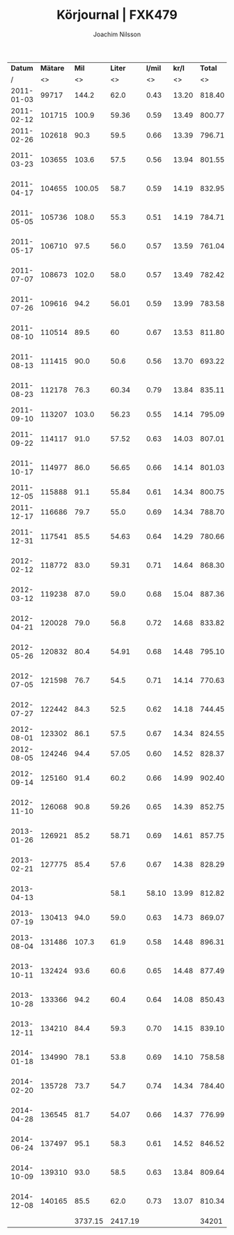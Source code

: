 #+TITLE:  Körjournal | FXK479
#+AUTHOR: Joachim Nilsson
#+LaTeX_CLASS_OPTIONS: [koma, DIV=100, BCOR=10mm, garamond, a4paper]

|    *Datum* | *Mätare* |   *Mil* | *Liter* | *l/mil* | *kr/l* | *Total* | *Anteckningar*                   |
|          / |       <> |      <> |      <> |      <> |     <> |      <> | <>                               |
|------------+----------+---------+---------+---------+--------+---------+----------------------------------|
| 2011-01-03 |    99717 |   144.2 |    62.0 |    0.43 |  13.20 |  818.40 | OKQ8, Skultuna (1:a tankning!)   |
| 2011-02-12 |   101715 |   100.9 |   59.36 |    0.59 |  13.49 |  800.77 | OKQ8, Skultuna                   |
| 2011-02-26 |   102618 |    90.3 |    59.5 |    0.66 |  13.39 |  796.71 | OKQ8, Skultuna                   |
| 2011-03-23 |   103655 |   103.6 |    57.5 |    0.56 |  13.94 |  801.55 | Preem Lögarängen, Västerås       |
| 2011-04-17 |   104655 |  100.05 |    58.7 |    0.59 |  14.19 |  832.95 | Preem Hans Persson Bil, Västerås |
| 2011-05-05 |   105736 |   108.0 |    55.3 |    0.51 |  14.19 |  784.71 | Preem Lögarängen, Västerås       |
| 2011-05-17 |   106710 |    97.5 |    56.0 |    0.57 |  13.59 |  761.04 | Preem Lögarängen, Västerås       |
| 2011-07-07 |   108673 |   102.0 |    58.0 |    0.57 |  13.49 |  782.42 | Preem Lögarängen, Västerås       |
| 2011-07-26 |   109616 |    94.2 |   56.01 |    0.59 |  13.99 |  783.58 | Preem Vätternleden, Gränna       |
| 2011-08-10 |   110514 |    89.5 |      60 |    0.67 |  13.53 |  811.80 | Preem Smedjegatan, Laxå          |
| 2011-08-13 |   111415 |    90.0 |    50.6 |    0.56 |  13.70 |  693.22 | Preem Ulvarydsvägen, Markaryd    |
| 2011-08-23 |   112178 |    76.3 |   60.34 |    0.79 |  13.84 |  835.11 | Preem Stockholmsvägen, Västerås  |
| 2011-09-10 |   113207 |   103.0 |   56.23 |    0.55 |  14.14 |  795.09 | Statoil Varberg Nord             |
| 2011-09-22 |   114117 |    91.0 |   57.52 |    0.63 |  14.03 |  807.01 | Qstar Fallhammargatan, Västerås  |
| 2011-10-17 |   114977 |    86.0 |   56.65 |    0.66 |  14.14 |  801.03 | Preem Stockholmsvägen, Västerås  |
| 2011-12-05 |   115888 |    91.1 |   55.84 |    0.61 |  14.34 |  800.75 | OKQ8, Skultuna                   |
| 2011-12-17 |   116686 |    79.7 |    55.0 |    0.69 |  14.34 |  788.70 | OKQ8 Motala (Patricia <3 :)      |
| 2011-12-31 |   117541 |    85.5 |   54.63 |    0.64 |  14.29 |  780.66 | Preem Stockholmsvägen, Västerås  |
| 2012-02-12 |   118772 |    83.0 |   59.31 |    0.71 |  14.64 |  868.30 | Preem Stockholmsvägen, Västerås* |
| 2012-03-12 |   119238 |    87.0 |    59.0 |    0.68 |  15.04 |  887.36 | Preem Stockholmsvägen, Västerås  |
| 2012-04-21 |   120028 |    79.0 |    56.8 |    0.72 |  14.68 |  833.82 | Qstar Fallhammargatan, Västerås  |
| 2012-05-26 |   120832 |    80.4 |   54.91 |    0.68 |  14.48 |  795.10 | Qstar Fallhammargatan, Västerås  |
| 2012-07-05 |   121598 |    76.7 |    54.5 |    0.71 |  14.14 |  770.63 | Preem Lögarängen, Västerås       |
| 2012-07-27 |   122442 |    84.3 |    52.5 |    0.62 |  14.18 |  744.45 | Qstar Fallhammargatan, Västerås  |
| 2012-08-01 |   123302 |    86.1 |    57.5 |    0.67 |  14.34 |  824.55 | Preem E4:an, Hörnefors           |
| 2012-08-05 |   124246 |    94.4 |   57.05 |    0.60 |  14.52 |  828.37 | Preem Ekolskrog, Bålsta          |
| 2012-09-14 |   125160 |    91.4 |    60.2 |    0.66 |  14.99 |  902.40 | Preem Stockholmsvägen, Västerås  |
| 2012-11-10 |   126068 |    90.8 |   59.26 |    0.65 |  14.39 |  852.75 | Preem Stockholmsvägen, Västerås  |
| 2013-01-26 |   126921 |    85.2 |   58.71 |    0.69 |  14.61 |  857.75 | Preem Stockholmsvägen, Västerås  |
| 2013-02-21 |   127775 |    85.4 |    57.6 |    0.67 |  14.38 |  828.29 | Preem Lögarängen, Västerås       |
| 2013-04-13 |          |         |    58.1 |   58.10 |  13.99 |  812.82 | Preem Stockholmsvägen, Västerås* |
| 2013-07-19 |   130413 |    94.0 |    59.0 |    0.63 |  14.73 |  869.07 | Preem Ekolskrog, Bålsta          |
| 2013-08-04 |   131486 |   107.3 |    61.9 |    0.58 |  14.48 |  896.31 | Preem Stockholmsvägen, Västerås  |
| 2013-10-11 |   132424 |    93.6 |    60.6 |    0.65 |  14.48 |  877.49 | Preem Stockholmsvägen, Västerås  |
| 2013-10-28 |   133366 |    94.2 |    60.4 |    0.64 |  14.08 |  850.43 | Preem Stockholmsvägen, Västerås  |
| 2013-12-11 |   134210 |    84.4 |    59.3 |    0.70 |  14.15 |  839.10 | Preem Stockholmsvägen, Västerås  |
| 2014-01-18 |   134990 |    78.1 |    53.8 |    0.69 |  14.10 |  758.58 | Preem Stockholmsvägen, Västerås* |
| 2014-02-20 |   135728 |    73.7 |    54.7 |    0.74 |  14.34 |  784.40 | Preem Stockholmsvägen, Västerås  |
| 2014-04-28 |   136545 |    81.7 |   54.07 |    0.66 |  14.37 |  776.99 | Preem Stockholmsvägen, Västerås  |
| 2014-06-24 |   137497 |    95.1 |    58.3 |    0.61 |  14.52 |  846.52 | Preem Stockholmsvägen, Västerås  |
| 2014-10-09 |   139310 |    93.0 |    58.5 |    0.63 |  13.84 |  809.64 | Preem Lögarängen, Västerås       |
| 2014-12-08 |   140165 |    85.5 |    62.0 |    0.73 |  13.07 |  810.34 | Preem Stockholmsvägen, Västerås  |
|------------+----------+---------+---------+---------+--------+---------+----------------------------------|
|            |          | 3737.15 | 2417.19 |         |        |   34201 | *Total*                          |
#+TBLFM: $5=$4/$3;%.2f::$7=$4*$6;%.2f

